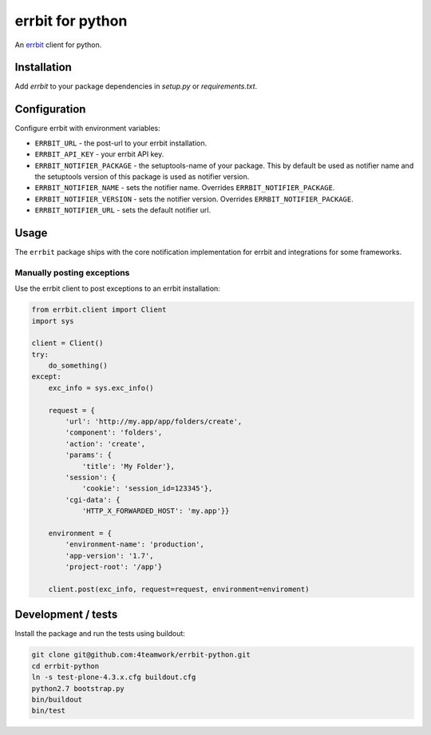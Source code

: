 ===================
 errbit for python
===================

An `errbit <http://errbit.github.io/errbit/>`_ client for python.


Installation
============

Add `errbit` to your package dependencies in `setup.py` or `requirements.txt`.


Configuration
=============

Configure errbit with environment variables:

- ``ERRBIT_URL`` - the post-url to your errbit installation.
- ``ERRBIT_API_KEY`` - your errbit API key.
- ``ERRBIT_NOTIFIER_PACKAGE`` - the setuptools-name of your package. This by
  default be used as notifier name and the setuptools version of this package
  is used as notifier version.
- ``ERRBIT_NOTIFIER_NAME`` - sets the notifier name. Overrides ``ERRBIT_NOTIFIER_PACKAGE``.
- ``ERRBIT_NOTIFIER_VERSION`` - sets the notifier version. Overrides ``ERRBIT_NOTIFIER_PACKAGE``.
- ``ERRBIT_NOTIFIER_URL`` - sets the default notifier url.


Usage
=====

The ``errbit`` package ships with the core notification implementation for errbit
and integrations for some frameworks.


Manually posting exceptions
---------------------------

Use the errbit client to post exceptions to an errbit installation:

.. code:: python

    from errbit.client import Client
    import sys

    client = Client()
    try:
        do_something()
    except:
        exc_info = sys.exc_info()

        request = {
            'url': 'http://my.app/app/folders/create',
            'component': 'folders',
            'action': 'create',
            'params': {
                'title': 'My Folder'},
            'session': {
                'cookie': 'session_id=123345'},
            'cgi-data': {
                'HTTP_X_FORWARDED_HOST': 'my.app'}}

        environment = {
            'environment-name': 'production',
            'app-version': '1.7',
            'project-root': '/app'}

        client.post(exc_info, request=request, environment=enviroment)



Development / tests
===================

Install the package and run the tests using buildout:

.. code:: shell

    git clone git@github.com:4teamwork/errbit-python.git
    cd errbit-python
    ln -s test-plone-4.3.x.cfg buildout.cfg
    python2.7 bootstrap.py
    bin/buildout
    bin/test
